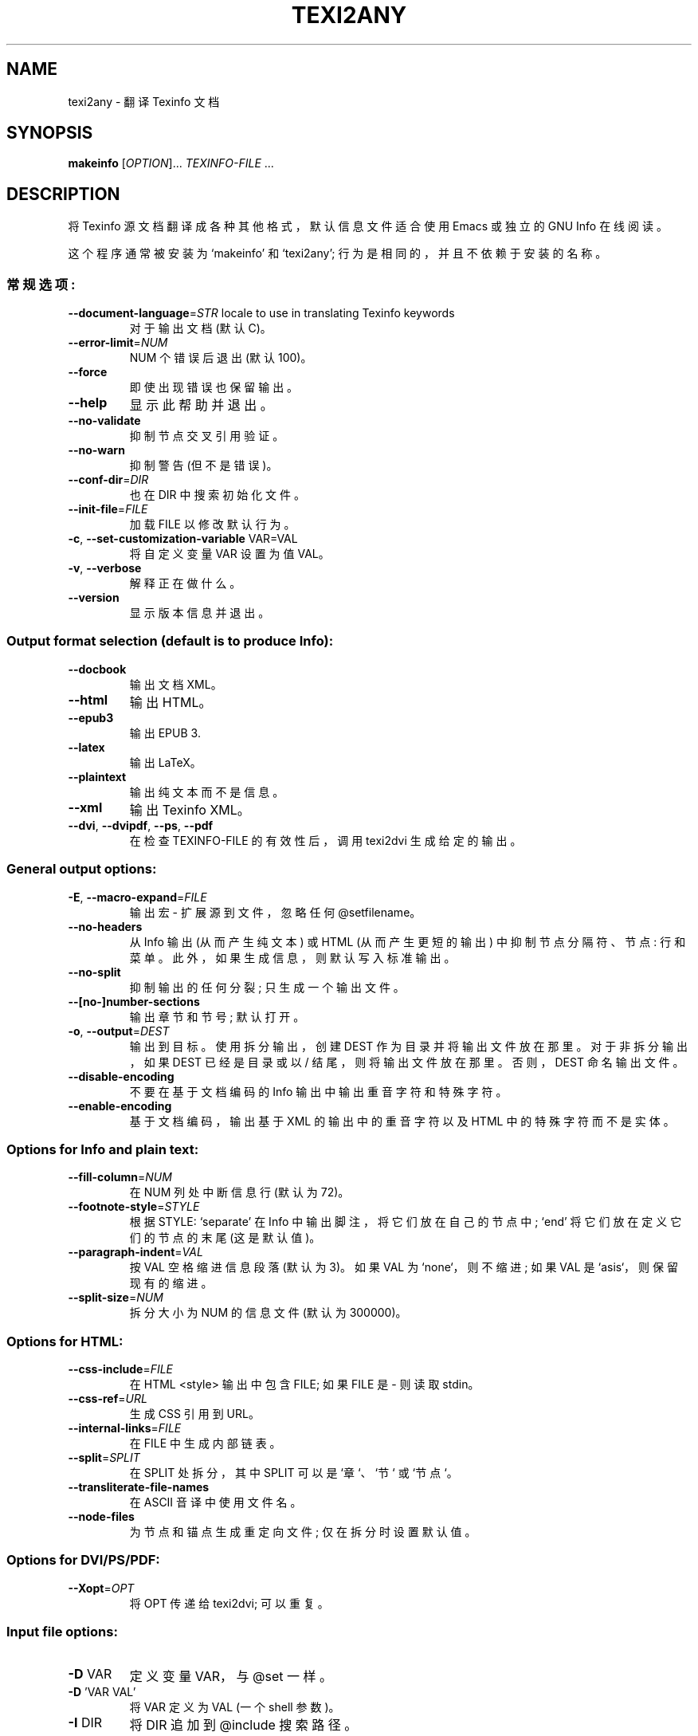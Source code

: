 .\" -*- coding: UTF-8 -*-
.\" DO NOT MODIFY THIS FILE!  It was generated by help2man 1.49.3.
.\"*******************************************************************
.\"
.\" This file was generated with po4a. Translate the source file.
.\"
.\"*******************************************************************
.TH TEXI2ANY 1 "January 2023" "GNU texinfo 7.0.2" "User Commands"
.SH NAME
texi2any \- 翻译 Texinfo 文档
.SH SYNOPSIS
\fBmakeinfo\fP [\fI\,OPTION\/\fP]... \fI\,TEXINFO\-FILE\/\fP ...
.SH DESCRIPTION
将 Texinfo 源文档翻译成各种其他格式，默认信息文件适合使用 Emacs 或独立的 GNU Info 在线阅读。
.PP
这个程序通常被安装为 `makeinfo' 和`texi2any'; 行为是相同的，并且不依赖于安装的名称。
.SS 常规选项:
.TP 
\fB\-\-document\-language\fP=\fI\,STR\/\fP locale to use in translating Texinfo keywords
对于输出文档 (默认 C)。
.TP 
\fB\-\-error\-limit\fP=\fI\,NUM\/\fP
NUM 个错误后退出 (默认 100)。
.TP 
\fB\-\-force\fP
即使出现错误也保留输出。
.TP 
\fB\-\-help\fP
显示此帮助并退出。
.TP 
\fB\-\-no\-validate\fP
抑制节点交叉引用验证。
.TP 
\fB\-\-no\-warn\fP
抑制警告 (但不是错误)。
.TP 
\fB\-\-conf\-dir\fP=\fI\,DIR\/\fP
也在 DIR 中搜索初始化文件。
.TP 
\fB\-\-init\-file\fP=\fI\,FILE\/\fP
加载 FILE 以修改默认行为。
.TP 
\fB\-c\fP, \fB\-\-set\-customization\-variable\fP VAR=VAL
将自定义变量 VAR 设置为值 VAL。
.TP 
\fB\-v\fP, \fB\-\-verbose\fP
解释正在做什么。
.TP 
\fB\-\-version\fP
显示版本信息并退出。
.SS "Output format selection (default is to produce Info):"
.TP 
\fB\-\-docbook\fP
输出文档 XML。
.TP 
\fB\-\-html\fP
输出 HTML。
.TP 
\fB\-\-epub3\fP
输出 EPUB 3.
.TP 
\fB\-\-latex\fP
输出 LaTeX。
.TP 
\fB\-\-plaintext\fP
输出纯文本而不是信息。
.TP 
\fB\-\-xml\fP
输出 Texinfo XML。
.TP 
\fB\-\-dvi\fP, \fB\-\-dvipdf\fP, \fB\-\-ps\fP, \fB\-\-pdf\fP
在检查 TEXINFO\-FILE 的有效性后，调用 texi2dvi 生成给定的输出。
.SS "General output options:"
.TP 
\fB\-E\fP, \fB\-\-macro\-expand\fP=\fI\,FILE\/\fP
输出宏 \- 扩展源到文件，忽略任何 @setfilename。
.TP 
\fB\-\-no\-headers\fP
从 Info 输出 (从而产生纯文本) 或 HTML (从而产生更短的输出) 中抑制节点分隔符、节点: 行和菜单。
此外，如果生成信息，则默认写入标准输出。
.TP 
\fB\-\-no\-split\fP
抑制输出的任何分裂; 只生成一个输出文件。
.TP 
\fB\-\-[no\-]number\-sections\fP
输出章节和节号; 默认打开。
.TP 
\fB\-o\fP, \fB\-\-output\fP=\fI\,DEST\/\fP
输出到目标。 使用拆分输出，创建 DEST 作为目录并将输出文件放在那里。 对于非拆分输出，如果 DEST 已经是目录或以 /
结尾，则将输出文件放在那里。 否则，DEST 命名输出文件。
.TP 
\fB\-\-disable\-encoding\fP
不要在基于文档编码的 Info 输出中输出重音字符和特殊字符。
.TP 
\fB\-\-enable\-encoding\fP
基于文档编码，输出基于 XML 的输出中的重音字符以及 HTML 中的特殊字符而不是实体。
.SS "Options for Info and plain text:"
.TP 
\fB\-\-fill\-column\fP=\fI\,NUM\/\fP
在 NUM 列处中断信息行 (默认为 72)。
.TP 
\fB\-\-footnote\-style\fP=\fI\,STYLE\/\fP
根据 STYLE: `separate' 在 Info 中输出脚注，将它们放在自己的节点中; `end' 将它们放在定义它们的节点的末尾
(这是默认值)。
.TP 
\fB\-\-paragraph\-indent\fP=\fI\,VAL\/\fP
按 VAL 空格缩进信息段落 (默认为 3)。 如果 VAL 为 `none`，则不缩进; 如果 VAL 是 `asis`，则保留现有的缩进。
.TP 
\fB\-\-split\-size\fP=\fI\,NUM\/\fP
拆分大小为 NUM 的信息文件 (默认为 300000)。
.SS "Options for HTML:"
.TP 
\fB\-\-css\-include\fP=\fI\,FILE\/\fP
在 HTML <style> 输出中包含 FILE; 如果 FILE 是 \- 则读取 stdin。
.TP 
\fB\-\-css\-ref\fP=\fI\,URL\/\fP
生成 CSS 引用到 URL。
.TP 
\fB\-\-internal\-links\fP=\fI\,FILE\/\fP
在 FILE 中生成内部链表。
.TP 
\fB\-\-split\fP=\fI\,SPLIT\/\fP
在 SPLIT 处拆分，其中 SPLIT 可以是 `章`、`节` 或 `节点`。
.TP 
\fB\-\-transliterate\-file\-names\fP
在 ASCII 音译中使用文件名。
.TP 
\fB\-\-node\-files\fP
为节点和锚点生成重定向文件; 仅在拆分时设置默认值。
.SS "Options for DVI/PS/PDF:"
.TP 
\fB\-\-Xopt\fP=\fI\,OPT\/\fP
将 OPT 传递给 texi2dvi; 可以重复。
.SS "Input file options:"
.TP 
\fB\-D\fP VAR
定义变量 VAR，与 @set 一样。
.TP 
\fB\-D\fP 'VAR VAL'
将 VAR 定义为 VAL (一个 shell 参数)。
.TP 
\fB\-I\fP DIR
将 DIR 追加到 @include 搜索路径。
.TP 
\fB\-P\fP DIR
将 DIR 添加到 @include 搜索路径。
.TP 
\fB\-U\fP VAR
取消定义变量 VAR，与 @clear 一样。
.SS "Conditional processing in input:"
.TP 
\fB\-\-ifdocbook\fP
即使不生成 Docbook，也处理 @ifdocbook 和 @docbook。
.TP 
\fB\-\-ifhtml\fP
即使不生成 HTML，也处理 @ifhtml 和 @html。
.TP 
\fB\-\-ifinfo\fP
即使不生成信息，也要处理 @ifinfo。
.TP 
\fB\-\-iflatex\fP
处理 @iflatex 和 @latex。
.TP 
\fB\-\-ifplaintext\fP
即使不生成纯文本，也处理 @ifplaintext。
.TP 
\fB\-\-iftex\fP
处理 @iftex 和 @tex。
.TP 
\fB\-\-ifxml\fP
处理 @ifxml 和 @xml。
.TP 
\fB\-\-no\-ifdocbook\fP
不要处理 @ifdocbook 和 @docbook 文本。
.TP 
\fB\-\-no\-ifhtml\fP
不处理 @ifhtml 和 @html 文本。
.TP 
\fB\-\-no\-ifinfo\fP
不要处理 @ifinfo 文本。
.TP 
\fB\-\-no\-iflatex\fP
不要处理 @iflatex 和 @latex 文本。
.TP 
\fB\-\-no\-ifplaintext\fP
不要处理 @ifplaintext 文本。
.TP 
\fB\-\-no\-iftex\fP
不要处理 @iftex 和 @tex 文本。
.TP 
\fB\-\-no\-ifxml\fP
不要处理 @ifxml 和 @xml 文本。
.P
此外，对于 \fB\-\-no\-ifFORMAT\fP 选项，请处理 @ifnotFORMAT 文本。
.P
@if 的默认值... 条件取决于输出格式: 如果生成 Docbook，则 \fB\-\-ifdocbook\fP 打开，其他关闭; 如果生成 HTML，则
\fB\-\-ifhtml\fP 打开，其他关闭; 生成 Info 时，\fB\-\-ifinfo\fP 为 on，其他为 off; 如果生成明文，则
\fB\-\-ifplaintext\fP 为 on，其他为 off; 如果生成 LaTeX，则 \fB\-\-iflatex\fP 打开，其他关闭; 如果生成 XML，则
\fB\-\-ifxml\fP 打开，其他关闭。
.SH EXAMPLES
.TP 
makeinfo foo.texi
将信息写入 foo 的 @setfilename
.TP 
makeinfo \-\-html foo.texi
将 HTML 写入 @setfilename
.TP 
makeinfo \-\-xml foo.texi
将 Texinfo XML 写入 @setfilename
.TP 
makeinfo \-\-docbook foo.texi
将 Docbook XML 写入 @setfilename
.TP 
makeinfo \-\-plaintext foo.texi
将纯文本写入标准输出
.TP 
makeinfo \-\-pdf foo.texi
使用 texi2dvi 编写 PDF
.TP 
makeinfo \-\-html \-\-no\-headers foo.texi
编写没有节点行、菜单的 html
.TP 
makeinfo \-\-number\-sections foo.texi
用编号的部分写信息
.TP 
makeinfo \-\-no\-split foo.texi
写一个信息文件，不管它有多大
.SH "REPORTING BUGS"
通过电子邮件将错误报告发送至 bug\-texinfo@gnu.org，将一般问题和讨论发送至 help\-texinfo@gnu.org。
.br
Texinfo 主页: http://www.gnu.org/software/texinfo/
.SH COPYRIGHT
Copyright \(co 2023 Free Software Foundation, Inc.   License GPLv3+: GNU GPL
version 3 or later <http://gnu.org/licenses/gpl.html>
.br
这是免费软件: 您可以自由更改和重新分发它。 在法律允许的范围内，不提供任何保证。
.SH "SEE ALSO"
\fBtexi2any\fP 的完整文档作为 Texinfo 手册进行维护。 如果 \fBinfo\fP 和 \fBtexi2any\fP
程序在您的站点上正确安装，则命令
.IP
\fBinfo texi2any\fP
.PP
应该可以让您访问完整的手册。
.PP
.SH [手册页中文版]
.PP
本翻译为免费文档；阅读
.UR https://www.gnu.org/licenses/gpl-3.0.html
GNU 通用公共许可证第 3 版
.UE
或稍后的版权条款。因使用该翻译而造成的任何问题和损失完全由您承担。
.PP
该中文翻译由 wtklbm
.B <wtklbm@gmail.com>
根据个人学习需要制作。
.PP
项目地址:
.UR \fBhttps://github.com/wtklbm/manpages-chinese\fR
.ME 。
